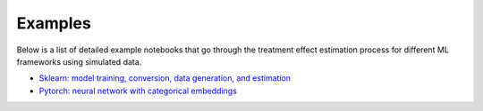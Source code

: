 Examples
========

Below is a list of detailed example notebooks that go through the treatment effect estimation process for different ML frameworks using simulated data.

* `Sklearn: model training, conversion, data generation, and estimation <https://github.com/factoryofthesun/mlisne/blob/master/examples/Sklearn_Iris_Conversion_Simulation_and_Estimation.ipynb>`_
* `Pytorch: neural network with categorical embeddings <https://github.com/factoryofthesun/mlisne/blob/master/examples/Pytorch_Churn_Categorical_Embeddings.ipynb)>`_
